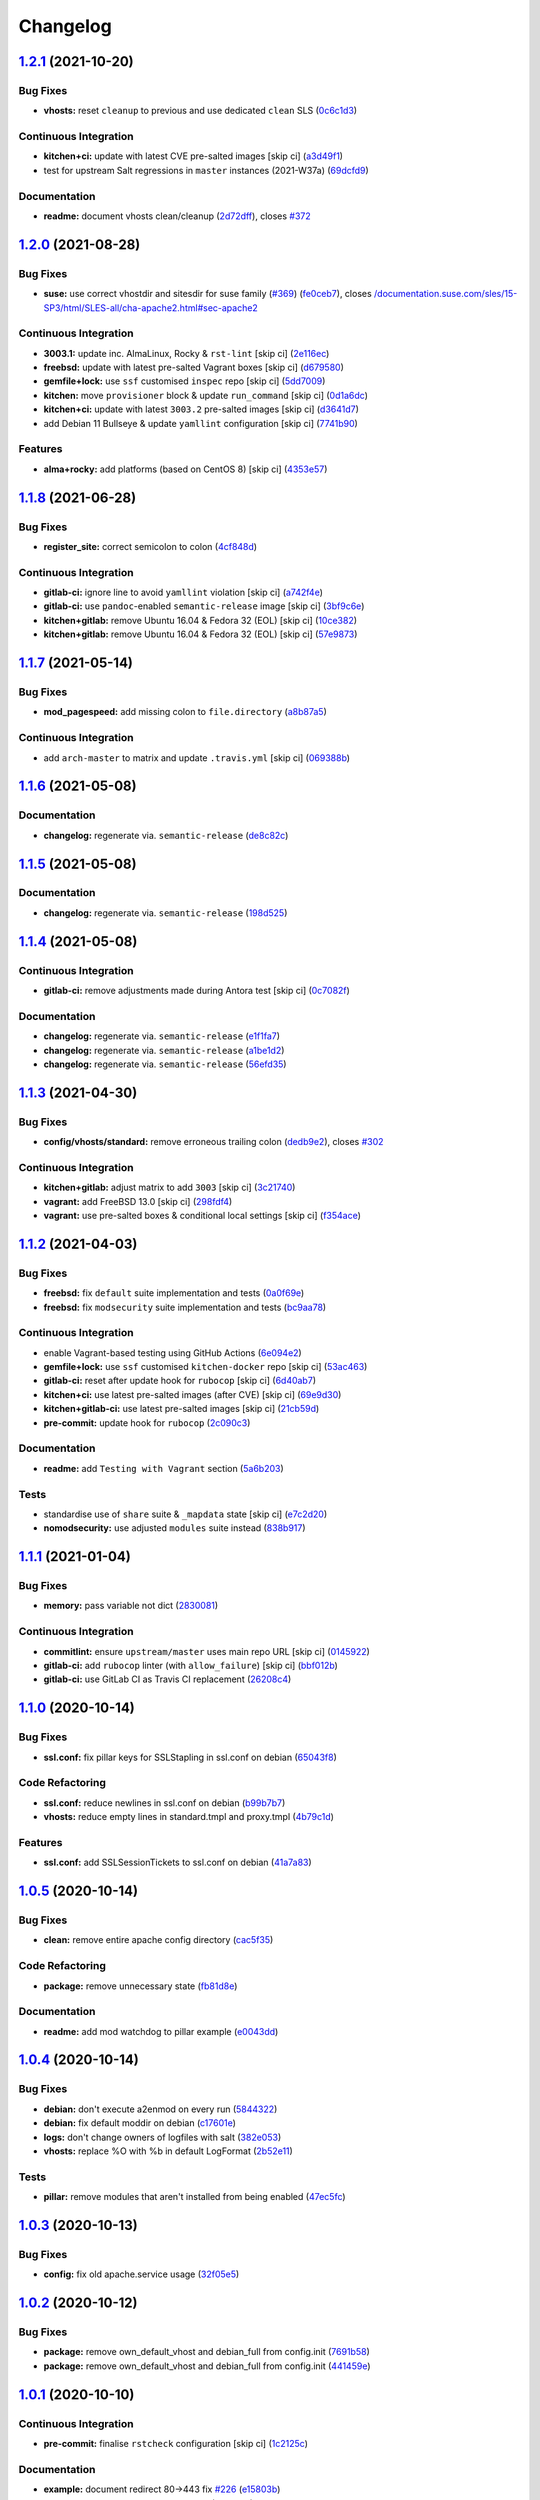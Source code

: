 
Changelog
=========

`1.2.1 <https://github.com/saltstack-formulas/apache-formula/compare/v1.2.0...v1.2.1>`_ (2021-10-20)
--------------------------------------------------------------------------------------------------------

Bug Fixes
^^^^^^^^^


* **vhosts:** reset ``cleanup`` to previous and use dedicated ``clean`` SLS (\ `0c6c1d3 <https://github.com/saltstack-formulas/apache-formula/commit/0c6c1d36e261ae6f851cb9b6ed2d1319af460a73>`_\ )

Continuous Integration
^^^^^^^^^^^^^^^^^^^^^^


* **kitchen+ci:** update with latest CVE pre-salted images [skip ci] (\ `a3d49f1 <https://github.com/saltstack-formulas/apache-formula/commit/a3d49f185274efc6d1530580daf03b1ad2be0e2d>`_\ )
* test for upstream Salt regressions in ``master`` instances (2021-W37a) (\ `69dcfd9 <https://github.com/saltstack-formulas/apache-formula/commit/69dcfd9c3bf49416e6c77d8e982446d99af3b95c>`_\ )

Documentation
^^^^^^^^^^^^^


* **readme:** document vhosts clean/cleanup (\ `2d72dff <https://github.com/saltstack-formulas/apache-formula/commit/2d72dff82bdcf9c0d30f6735c315a655ebea483d>`_\ ), closes `#372 <https://github.com/saltstack-formulas/apache-formula/issues/372>`_

`1.2.0 <https://github.com/saltstack-formulas/apache-formula/compare/v1.1.8...v1.2.0>`_ (2021-08-28)
--------------------------------------------------------------------------------------------------------

Bug Fixes
^^^^^^^^^


* **suse:** use correct vhostdir and sitesdir for suse family (\ `#369 <https://github.com/saltstack-formulas/apache-formula/issues/369>`_\ ) (\ `fe0ceb7 <https://github.com/saltstack-formulas/apache-formula/commit/fe0ceb78b7d4e9f67bc4d5b684b847bdcc604b20>`_\ ), closes `/documentation.suse.com/sles/15-SP3/html/SLES-all/cha-apache2.html#sec-apache2 <https://github.com//documentation.suse.com/sles/15-SP3/html/SLES-all/cha-apache2.html/issues/sec-apache2>`_

Continuous Integration
^^^^^^^^^^^^^^^^^^^^^^


* **3003.1:** update inc. AlmaLinux, Rocky & ``rst-lint`` [skip ci] (\ `2e116ec <https://github.com/saltstack-formulas/apache-formula/commit/2e116ec4123b846edd85b651c9634e03cb102abf>`_\ )
* **freebsd:** update with latest pre-salted Vagrant boxes [skip ci] (\ `d679580 <https://github.com/saltstack-formulas/apache-formula/commit/d67958043df41515350a4b02c5de81e0d83eb813>`_\ )
* **gemfile+lock:** use ``ssf`` customised ``inspec`` repo [skip ci] (\ `5dd7009 <https://github.com/saltstack-formulas/apache-formula/commit/5dd700944b413411fc3557063125f22c1eb6f62a>`_\ )
* **kitchen:** move ``provisioner`` block & update ``run_command`` [skip ci] (\ `0d1a6dc <https://github.com/saltstack-formulas/apache-formula/commit/0d1a6dc75d1a781518bf4d7262dbfb4cfbc2c0b9>`_\ )
* **kitchen+ci:** update with latest ``3003.2`` pre-salted images [skip ci] (\ `d3641d7 <https://github.com/saltstack-formulas/apache-formula/commit/d3641d7f0d427d9e8be9d20bd03f84977d1cba22>`_\ )
* add Debian 11 Bullseye & update ``yamllint`` configuration [skip ci] (\ `7741b90 <https://github.com/saltstack-formulas/apache-formula/commit/7741b90ff66719c1abfca3fb306d07ee47cbd4c8>`_\ )

Features
^^^^^^^^


* **alma+rocky:** add platforms (based on CentOS 8) [skip ci] (\ `4353e57 <https://github.com/saltstack-formulas/apache-formula/commit/4353e57a1b652186f552472f16f1b06f8fb4f0a1>`_\ )

`1.1.8 <https://github.com/saltstack-formulas/apache-formula/compare/v1.1.7...v1.1.8>`_ (2021-06-28)
--------------------------------------------------------------------------------------------------------

Bug Fixes
^^^^^^^^^


* **register_site:** correct semicolon to colon (\ `4cf848d <https://github.com/saltstack-formulas/apache-formula/commit/4cf848da05eb558012a465bd6996749982908667>`_\ )

Continuous Integration
^^^^^^^^^^^^^^^^^^^^^^


* **gitlab-ci:** ignore line to avoid ``yamllint`` violation [skip ci] (\ `a742f4e <https://github.com/saltstack-formulas/apache-formula/commit/a742f4ee00c08e7db34c2f3adcb8c90a58c851aa>`_\ )
* **gitlab-ci:** use ``pandoc``\ -enabled ``semantic-release`` image [skip ci] (\ `3bf9c6e <https://github.com/saltstack-formulas/apache-formula/commit/3bf9c6e6a942b86fd16ca4b222bb6a1781f4e09d>`_\ )
* **kitchen+gitlab:** remove Ubuntu 16.04 & Fedora 32 (EOL) [skip ci] (\ `10ce382 <https://github.com/saltstack-formulas/apache-formula/commit/10ce3822dd7ea9868ee986a08e2ccd48bd0026ee>`_\ )
* **kitchen+gitlab:** remove Ubuntu 16.04 & Fedora 32 (EOL) [skip ci] (\ `57e9873 <https://github.com/saltstack-formulas/apache-formula/commit/57e98736247b196ad650528b705379fecf58c835>`_\ )

`1.1.7 <https://github.com/saltstack-formulas/apache-formula/compare/v1.1.6...v1.1.7>`_ (2021-05-14)
--------------------------------------------------------------------------------------------------------

Bug Fixes
^^^^^^^^^


* **mod_pagespeed:** add missing colon to ``file.directory`` (\ `a8b87a5 <https://github.com/saltstack-formulas/apache-formula/commit/a8b87a583e91b7f69cff8485cb56249c3707ce74>`_\ )

Continuous Integration
^^^^^^^^^^^^^^^^^^^^^^


* add ``arch-master`` to matrix and update ``.travis.yml`` [skip ci] (\ `069388b <https://github.com/saltstack-formulas/apache-formula/commit/069388be3a624a91b955227188ddee7c3650045e>`_\ )

`1.1.6 <https://github.com/saltstack-formulas/apache-formula/compare/v1.1.5...v1.1.6>`_ (2021-05-08)
--------------------------------------------------------------------------------------------------------

Documentation
^^^^^^^^^^^^^


* **changelog:** regenerate via. ``semantic-release`` (\ `de8c82c <https://github.com/saltstack-formulas/apache-formula/commit/de8c82c7533e36e720cf2e44c46154cd8cd3f540>`_\ )

`1.1.5 <https://github.com/saltstack-formulas/apache-formula/compare/v1.1.4...v1.1.5>`_ (2021-05-08)
--------------------------------------------------------------------------------------------------------

Documentation
^^^^^^^^^^^^^


* **changelog:** regenerate via. ``semantic-release`` (\ `198d525 <https://github.com/saltstack-formulas/apache-formula/commit/198d525a6a552c8c83842c26f6c74a43ffcd4b79>`_\ )

`1.1.4 <https://github.com/saltstack-formulas/apache-formula/compare/v1.1.3...v1.1.4>`_ (2021-05-08)
--------------------------------------------------------------------------------------------------------

Continuous Integration
^^^^^^^^^^^^^^^^^^^^^^


* **gitlab-ci:** remove adjustments made during Antora test [skip ci] (\ `0c7082f <https://github.com/saltstack-formulas/apache-formula/commit/0c7082f8d911185390e8ab03077f61c6027461f7>`_\ )

Documentation
^^^^^^^^^^^^^


* **changelog:** regenerate via. ``semantic-release`` (\ `e1f1fa7 <https://github.com/saltstack-formulas/apache-formula/commit/e1f1fa7d8f3ea5a8c307badcfe890f96f57c580f>`_\ )
* **changelog:** regenerate via. ``semantic-release`` (\ `a1be1d2 <https://github.com/saltstack-formulas/apache-formula/commit/a1be1d21dceb304278e680a5ade56c51882e4a0b>`_\ )
* **changelog:** regenerate via. ``semantic-release`` (\ `56efd35 <https://github.com/saltstack-formulas/apache-formula/commit/56efd35f85fe049b4cdcbd082e38d547bd306a39>`_\ )

`1.1.3 <https://github.com/saltstack-formulas/apache-formula/compare/v1.1.2...v1.1.3>`_ (2021-04-30)
--------------------------------------------------------------------------------------------------------

Bug Fixes
^^^^^^^^^


* **config/vhosts/standard:** remove erroneous trailing colon (\ `dedb9e2 <https://github.com/saltstack-formulas/apache-formula/commit/dedb9e2f400aa9d391ae39c22f8a4fec1e7bc220>`_\ ), closes `#302 <https://github.com/saltstack-formulas/apache-formula/issues/302>`_

Continuous Integration
^^^^^^^^^^^^^^^^^^^^^^


* **kitchen+gitlab:** adjust matrix to add ``3003`` [skip ci] (\ `3c21740 <https://github.com/saltstack-formulas/apache-formula/commit/3c21740ba52fa5c2b5cf39cddce6a42d13d17988>`_\ )
* **vagrant:** add FreeBSD 13.0 [skip ci] (\ `298fdf4 <https://github.com/saltstack-formulas/apache-formula/commit/298fdf4fb569a3d1d4a9dadedb4c3924bcb8cc9a>`_\ )
* **vagrant:** use pre-salted boxes & conditional local settings [skip ci] (\ `f354ace <https://github.com/saltstack-formulas/apache-formula/commit/f354ace8e7d328580a60dbc09703ddc54a6af0a0>`_\ )

`1.1.2 <https://github.com/saltstack-formulas/apache-formula/compare/v1.1.1...v1.1.2>`_ (2021-04-03)
--------------------------------------------------------------------------------------------------------

Bug Fixes
^^^^^^^^^


* **freebsd:** fix ``default`` suite implementation and tests (\ `0a0f69e <https://github.com/saltstack-formulas/apache-formula/commit/0a0f69ee2fc8168696f9f9c4ae786389ff894615>`_\ )
* **freebsd:** fix ``modsecurity`` suite implementation and tests (\ `bc9aa78 <https://github.com/saltstack-formulas/apache-formula/commit/bc9aa78437d14cf26605f58a3c1e17caed8f05bc>`_\ )

Continuous Integration
^^^^^^^^^^^^^^^^^^^^^^


* enable Vagrant-based testing using GitHub Actions (\ `6e094e2 <https://github.com/saltstack-formulas/apache-formula/commit/6e094e2527748cd4d72690b9289836b17f9289c7>`_\ )
* **gemfile+lock:** use ``ssf`` customised ``kitchen-docker`` repo [skip ci] (\ `53ac463 <https://github.com/saltstack-formulas/apache-formula/commit/53ac4638f3b902c1fd65a64d4344387e26c466c1>`_\ )
* **gitlab-ci:** reset after update hook for ``rubocop`` [skip ci] (\ `6d40ab7 <https://github.com/saltstack-formulas/apache-formula/commit/6d40ab7634a42048a0f2b3f2e1173cf2da2a8716>`_\ )
* **kitchen+ci:** use latest pre-salted images (after CVE) [skip ci] (\ `69e9d30 <https://github.com/saltstack-formulas/apache-formula/commit/69e9d304fb7d637df1856e0d8ab66be7ddce86c4>`_\ )
* **kitchen+gitlab-ci:** use latest pre-salted images [skip ci] (\ `21cb59d <https://github.com/saltstack-formulas/apache-formula/commit/21cb59daa2f70ce6cc46f8d241fb6032c932746c>`_\ )
* **pre-commit:** update hook for ``rubocop`` (\ `2c090c3 <https://github.com/saltstack-formulas/apache-formula/commit/2c090c3a835e42bd07f0788f4b0965f1c3405662>`_\ )

Documentation
^^^^^^^^^^^^^


* **readme:** add ``Testing with Vagrant`` section (\ `5a6b203 <https://github.com/saltstack-formulas/apache-formula/commit/5a6b203bb18f9f28146f33af8175fc3b8c059077>`_\ )

Tests
^^^^^


* standardise use of ``share`` suite & ``_mapdata`` state [skip ci] (\ `e7c2d20 <https://github.com/saltstack-formulas/apache-formula/commit/e7c2d20f06f23a5ce8a5edaae513775aca0914ab>`_\ )
* **nomodsecurity:** use adjusted ``modules`` suite instead (\ `838b917 <https://github.com/saltstack-formulas/apache-formula/commit/838b9172217c5e067ea0e4a6d2f155ecd1a4b053>`_\ )

`1.1.1 <https://github.com/saltstack-formulas/apache-formula/compare/v1.1.0...v1.1.1>`_ (2021-01-04)
--------------------------------------------------------------------------------------------------------

Bug Fixes
^^^^^^^^^


* **memory:** pass variable not dict (\ `2830081 <https://github.com/saltstack-formulas/apache-formula/commit/28300814fc0a83244ab64a4a87f104d67de4ac53>`_\ )

Continuous Integration
^^^^^^^^^^^^^^^^^^^^^^


* **commitlint:** ensure ``upstream/master`` uses main repo URL [skip ci] (\ `0145922 <https://github.com/saltstack-formulas/apache-formula/commit/0145922b52f21469c00c85bf46503411ffd11c56>`_\ )
* **gitlab-ci:** add ``rubocop`` linter (with ``allow_failure``\ ) [skip ci] (\ `bbf012b <https://github.com/saltstack-formulas/apache-formula/commit/bbf012b82eed50db3c35cb25a10d9ca36e40487b>`_\ )
* **gitlab-ci:** use GitLab CI as Travis CI replacement (\ `26208c4 <https://github.com/saltstack-formulas/apache-formula/commit/26208c47c644608b00adfa8474616305e7a55e36>`_\ )

`1.1.0 <https://github.com/saltstack-formulas/apache-formula/compare/v1.0.5...v1.1.0>`_ (2020-10-14)
--------------------------------------------------------------------------------------------------------

Bug Fixes
^^^^^^^^^


* **ssl.conf:** fix pillar keys for SSLStapling in ssl.conf on debian (\ `65043f8 <https://github.com/saltstack-formulas/apache-formula/commit/65043f8a6142f7b9988cd406988b524aa9f0a1f2>`_\ )

Code Refactoring
^^^^^^^^^^^^^^^^


* **ssl.conf:** reduce newlines in ssl.conf on debian (\ `b99b7b7 <https://github.com/saltstack-formulas/apache-formula/commit/b99b7b71add9fc1102d1b62eafada8358dfd5e68>`_\ )
* **vhosts:** reduce empty lines in standard.tmpl and proxy.tmpl (\ `4b79c1d <https://github.com/saltstack-formulas/apache-formula/commit/4b79c1dddb1999452b618153792a8710bedbb76e>`_\ )

Features
^^^^^^^^


* **ssl.conf:** add SSLSessionTickets to ssl.conf on debian (\ `41a7a83 <https://github.com/saltstack-formulas/apache-formula/commit/41a7a83af0bf1bf4d4dde0f8ea522135dd721738>`_\ )

`1.0.5 <https://github.com/saltstack-formulas/apache-formula/compare/v1.0.4...v1.0.5>`_ (2020-10-14)
--------------------------------------------------------------------------------------------------------

Bug Fixes
^^^^^^^^^


* **clean:** remove entire apache config directory (\ `cac5f35 <https://github.com/saltstack-formulas/apache-formula/commit/cac5f357a47d1bdd40371aca97181b490430c158>`_\ )

Code Refactoring
^^^^^^^^^^^^^^^^


* **package:** remove unnecessary state (\ `fb81d8e <https://github.com/saltstack-formulas/apache-formula/commit/fb81d8e69450702bcd3eaa6e5243fce02715c819>`_\ )

Documentation
^^^^^^^^^^^^^


* **readme:** add mod watchdog to pillar example (\ `e0043dd <https://github.com/saltstack-formulas/apache-formula/commit/e0043dd7bafcab1b87822d0c831b91e10936b291>`_\ )

`1.0.4 <https://github.com/saltstack-formulas/apache-formula/compare/v1.0.3...v1.0.4>`_ (2020-10-14)
--------------------------------------------------------------------------------------------------------

Bug Fixes
^^^^^^^^^


* **debian:** don't execute a2enmod on every run (\ `5844322 <https://github.com/saltstack-formulas/apache-formula/commit/5844322de46b82cad6beedd2b99c8808df8f2485>`_\ )
* **debian:** fix default moddir on debian (\ `c17601e <https://github.com/saltstack-formulas/apache-formula/commit/c17601ee42cc4aa0222ec60e8ec3176d902b32f1>`_\ )
* **logs:** don't change owners of logfiles with salt (\ `382e053 <https://github.com/saltstack-formulas/apache-formula/commit/382e053c58c1b4e4f3ceb1af8fd75e2f56f6d153>`_\ )
* **vhosts:** replace %O with %b in default LogFormat (\ `2b52e11 <https://github.com/saltstack-formulas/apache-formula/commit/2b52e11a8a91b0837a442bac816e7383dbe6fb13>`_\ )

Tests
^^^^^


* **pillar:** remove modules that aren't installed from being enabled (\ `47ec5fc <https://github.com/saltstack-formulas/apache-formula/commit/47ec5fcc343ea889898e2418cd7c03a4a75c8f87>`_\ )

`1.0.3 <https://github.com/saltstack-formulas/apache-formula/compare/v1.0.2...v1.0.3>`_ (2020-10-13)
--------------------------------------------------------------------------------------------------------

Bug Fixes
^^^^^^^^^


* **config:** fix old apache.service usage (\ `32f05e5 <https://github.com/saltstack-formulas/apache-formula/commit/32f05e5a66940ad86ce21831598c478b7099ed3a>`_\ )

`1.0.2 <https://github.com/saltstack-formulas/apache-formula/compare/v1.0.1...v1.0.2>`_ (2020-10-12)
--------------------------------------------------------------------------------------------------------

Bug Fixes
^^^^^^^^^


* **package:** remove own_default_vhost and debian_full from config.init (\ `7691b58 <https://github.com/saltstack-formulas/apache-formula/commit/7691b589d7a1b0a87aaf9b13282e6ca154c5787c>`_\ )
* **package:** remove own_default_vhost and debian_full from config.init (\ `441459e <https://github.com/saltstack-formulas/apache-formula/commit/441459e56f3a8b091671839042efae2d7020380d>`_\ )

`1.0.1 <https://github.com/saltstack-formulas/apache-formula/compare/v1.0.0...v1.0.1>`_ (2020-10-10)
--------------------------------------------------------------------------------------------------------

Continuous Integration
^^^^^^^^^^^^^^^^^^^^^^


* **pre-commit:** finalise ``rstcheck`` configuration [skip ci] (\ `1c2125c <https://github.com/saltstack-formulas/apache-formula/commit/1c2125c251016097e7d2c0694bf0245a3644605e>`_\ )

Documentation
^^^^^^^^^^^^^


* **example:** document redirect 80->443 fix `#226 <https://github.com/saltstack-formulas/apache-formula/issues/226>`_ (\ `e15803b <https://github.com/saltstack-formulas/apache-formula/commit/e15803b4b12df2b6e625673409bc854b1d1dd751>`_\ )
* **readme:** fix ``rstcheck`` violation [skip ci] (\ `2747e35 <https://github.com/saltstack-formulas/apache-formula/commit/2747e35ce1e49d46a1fd5f8613ce73517aaed095>`_\ ), closes `/travis-ci.org/github/myii/apache-formula/builds/731605038#L255 <https://github.com//travis-ci.org/github/myii/apache-formula/builds/731605038/issues/L255>`_

`1.0.0 <https://github.com/saltstack-formulas/apache-formula/compare/v0.41.1...v1.0.0>`_ (2020-10-05)
---------------------------------------------------------------------------------------------------------

Code Refactoring
^^^^^^^^^^^^^^^^


* **formula:** align to template-formula & improve ci features (\ `47818fc <https://github.com/saltstack-formulas/apache-formula/commit/47818fc360fc87c94f51f2c2c7ff9317d4ecf875>`_\ )

Continuous Integration
^^^^^^^^^^^^^^^^^^^^^^


* **pre-commit:** add to formula [skip ci] (\ `5532ed7 <https://github.com/saltstack-formulas/apache-formula/commit/5532ed7a5b1c9afb5ca4348d3984c5ff357bacad>`_\ )
* **pre-commit:** enable/disable ``rstcheck`` as relevant [skip ci] (\ `233111a <https://github.com/saltstack-formulas/apache-formula/commit/233111af11dd25b573928e746f19b06bcdbf19b9>`_\ )

BREAKING CHANGES
^^^^^^^^^^^^^^^^


* **formula:** 'apache.sls' converted to new style 'init.ssl'
* **formula:** "logrotate.sls" became "config/logrotate.sls"
* **formula:** "debian_full.sls" became "config/debian_full.sls"
* **formula:** "flags.sls" became "config/flags.sls"
* **formula:** "manage_security" became "config/manage_security.sls"
* **formula:** "mod\ **.sls" became "config/mod*\ *.sls"
* **formula:** "no_default_host.sls" became "config/no_default_host.sls"
* **formula:** "own_default_host.sls" became "config/own_default_host.sls"
* **formula:** "register_site.sls" became "config/register_site.sls"
* **formula:** "server_status.sls" became "config/server_status.sls"
* **formula:** "vhosts/" became "config/vhosts/"
* **formula:** "mod_security/" became "config/mod_security/"

NOT-BREAKING CHANGE: 'config.sls' became 'config/init.sls'
NOT-BREAKING CHANGE: 'uninstall.sls' symlinked to 'clean.sls'

`0.41.1 <https://github.com/saltstack-formulas/apache-formula/compare/v0.41.0...v0.41.1>`_ (2020-07-20)
-----------------------------------------------------------------------------------------------------------

Bug Fixes
^^^^^^^^^


* **server-status:** enable module in Debian family (\ `632802a <https://github.com/saltstack-formulas/apache-formula/commit/632802a5a946d2f05c40d9038d6f2ad596fafc58>`_\ )
* **server-status:** manage module in debian (\ `eafa419 <https://github.com/saltstack-formulas/apache-formula/commit/eafa4196d9495bc975c7e1e7036969bdaba1441d>`_\ )

Tests
^^^^^


* **default+modules:** add modules' tests suite (\ `b253625 <https://github.com/saltstack-formulas/apache-formula/commit/b25362535ae01dd140218b131a8e991d3a10cbe5>`_\ )

`0.41.0 <https://github.com/saltstack-formulas/apache-formula/compare/v0.40.0...v0.41.0>`_ (2020-07-16)
-----------------------------------------------------------------------------------------------------------

Features
^^^^^^^^


* **vhosts/standard:** add support for ScriptAlias in standard vhost (\ `b88b437 <https://github.com/saltstack-formulas/apache-formula/commit/b88b437308ff5d6bc504dabf9b69153db89f5b10>`_\ )

`0.40.0 <https://github.com/saltstack-formulas/apache-formula/compare/v0.39.5...v0.40.0>`_ (2020-07-16)
-----------------------------------------------------------------------------------------------------------

Features
^^^^^^^^


* **redhat/apache-2.x.config.jinja:** allow override of default_charset (\ `648f589 <https://github.com/saltstack-formulas/apache-formula/commit/648f589cc30684550c972d9cc4087e9e8b3fdc80>`_\ )

`0.39.5 <https://github.com/saltstack-formulas/apache-formula/compare/v0.39.4...v0.39.5>`_ (2020-06-21)
-----------------------------------------------------------------------------------------------------------

Bug Fixes
^^^^^^^^^


* **vhosts/cleanup:** check ``sites-enabled`` dir exists before listing it (\ `88373e3 <https://github.com/saltstack-formulas/apache-formula/commit/88373e38f55eab61cf1c4edc68324f3da48f7646>`_\ ), closes `#278 <https://github.com/saltstack-formulas/apache-formula/issues/278>`_

Continuous Integration
^^^^^^^^^^^^^^^^^^^^^^


* **gemfile.lock:** add to repo with updated ``Gemfile`` [skip ci] (\ `61b903e <https://github.com/saltstack-formulas/apache-formula/commit/61b903e7803eb80b50130834b90ca86d26b9d6c8>`_\ )
* **kitchen:** use ``saltimages`` Docker Hub where available [skip ci] (\ `6895fb9 <https://github.com/saltstack-formulas/apache-formula/commit/6895fb9764e9cebcbbff05763e367401d6cad959>`_\ )
* **kitchen+travis:** remove ``master-py2-arch-base-latest`` [skip ci] (\ `16bb1b0 <https://github.com/saltstack-formulas/apache-formula/commit/16bb1b06e351efdf9994676de38dec7b0ecd639d>`_\ )
* **travis:** add notifications => zulip [skip ci] (\ `2417a75 <https://github.com/saltstack-formulas/apache-formula/commit/2417a75fe218bd04c719f8eb2e2a7e402a20928e>`_\ )
* **workflows/commitlint:** add to repo [skip ci] (\ `2ce966d <https://github.com/saltstack-formulas/apache-formula/commit/2ce966d031e9044e8794dc93f605ce780fd99f12>`_\ )

`0.39.4 <https://github.com/saltstack-formulas/apache-formula/compare/v0.39.3...v0.39.4>`_ (2020-04-02)
-----------------------------------------------------------------------------------------------------------

Bug Fixes
^^^^^^^^^


* **mod_ssl:** update mod_ssl package variable to prevent clashes (\ `5591be2 <https://github.com/saltstack-formulas/apache-formula/commit/5591be26fddd234ebaed0e024969c45b6536ba82>`_\ )

`0.39.3 <https://github.com/saltstack-formulas/apache-formula/compare/v0.39.2...v0.39.3>`_ (2020-04-02)
-----------------------------------------------------------------------------------------------------------

Bug Fixes
^^^^^^^^^


* **debian:** generate remoteip conf before a2enconf (\ `1ed69f6 <https://github.com/saltstack-formulas/apache-formula/commit/1ed69f6c6fab0eb583949105e9e29e58b6ba32a3>`_\ )

Continuous Integration
^^^^^^^^^^^^^^^^^^^^^^


* **kitchen:** avoid using bootstrap for ``master`` instances [skip ci] (\ `275b5d5 <https://github.com/saltstack-formulas/apache-formula/commit/275b5d5e69fa79f1010852d65f0fcb65cadf735d>`_\ )
* **travis:** use ``major.minor`` for ``semantic-release`` version [skip ci] (\ `08cced2 <https://github.com/saltstack-formulas/apache-formula/commit/08cced29134ca47824e82ee6afa794233cdb5faa>`_\ )

`0.39.2 <https://github.com/saltstack-formulas/apache-formula/compare/v0.39.1...v0.39.2>`_ (2019-12-20)
-----------------------------------------------------------------------------------------------------------

Bug Fixes
^^^^^^^^^


* **redhat:** add user & group lookup to configs (\ `36ad2b2 <https://github.com/saltstack-formulas/apache-formula/commit/36ad2b24424936a4badeb7b4b2b26ee0d39e55f2>`_\ )

`0.39.1 <https://github.com/saltstack-formulas/apache-formula/compare/v0.39.0...v0.39.1>`_ (2019-12-20)
-----------------------------------------------------------------------------------------------------------

Bug Fixes
^^^^^^^^^


* **mod_mpm:** cast to int to avoid Jinja type mismatch error (\ `21045c7 <https://github.com/saltstack-formulas/apache-formula/commit/21045c7a7b46d639c2d81c5793ad6e6d9d34b66b>`_\ )

`0.39.0 <https://github.com/saltstack-formulas/apache-formula/compare/v0.38.2...v0.39.0>`_ (2019-12-20)
-----------------------------------------------------------------------------------------------------------

Continuous Integration
^^^^^^^^^^^^^^^^^^^^^^


* **gemfile:** restrict ``train`` gem version until upstream fix [skip ci] (\ `13be6f9 <https://github.com/saltstack-formulas/apache-formula/commit/13be6f9fac5aae55c48f74c784335c61d7fbaaf2>`_\ )
* **travis:** apply changes from build config validation [skip ci] (\ `0aac479 <https://github.com/saltstack-formulas/apache-formula/commit/0aac479c253f95b7fdcb1505476638c2d703bc77>`_\ )
* **travis:** opt-in to ``dpl v2`` to complete build config validation (\ `19e90ea <https://github.com/saltstack-formulas/apache-formula/commit/19e90ea2d6ef91118ebf59817ef4c91ad876af54>`_\ )
* **travis:** quote pathspecs used with ``git ls-files`` [skip ci] (\ `6608ddf <https://github.com/saltstack-formulas/apache-formula/commit/6608ddf8c5a361b93e6a44658ab1e306953566bf>`_\ )
* **travis:** run ``shellcheck`` during lint job [skip ci] (\ `2ff6b2f <https://github.com/saltstack-formulas/apache-formula/commit/2ff6b2f17e1fd48b5f0a4156c2dbd90f07f27025>`_\ )
* **travis:** use build config validation (beta) [skip ci] (\ `73160b2 <https://github.com/saltstack-formulas/apache-formula/commit/73160b249124df6bbd36b113df71724c019a118f>`_\ )

Features
^^^^^^^^


* **server-status:** allow remote servers to reach server-status page (\ `a3c0022 <https://github.com/saltstack-formulas/apache-formula/commit/a3c0022d7988eee0ec43d939bced91dee9fec0e1>`_\ )

`0.38.2 <https://github.com/saltstack-formulas/apache-formula/compare/v0.38.1...v0.38.2>`_ (2019-11-07)
-----------------------------------------------------------------------------------------------------------

Bug Fixes
^^^^^^^^^


* **apache/modules.sls:** fix duplicated ID (\ `57afd71 <https://github.com/saltstack-formulas/apache-formula/commit/57afd71627eb554138c8d5ec9cc790d899ed80ff>`_\ )

`0.38.1 <https://github.com/saltstack-formulas/apache-formula/compare/v0.38.0...v0.38.1>`_ (2019-11-05)
-----------------------------------------------------------------------------------------------------------

Bug Fixes
^^^^^^^^^


* **mod_perl2.sls:** fix a2enmod perl2 error (\ `fba8d21 <https://github.com/saltstack-formulas/apache-formula/commit/fba8d217944c8b5a0abf19cdbae7d41d1ec5bf2e>`_\ )
* **release.config.js:** use full commit hash in commit link [skip ci] (\ `dc5593c <https://github.com/saltstack-formulas/apache-formula/commit/dc5593cfdf775e065ea5f680f2ed2b6b7c80d8ed>`_\ )

Continuous Integration
^^^^^^^^^^^^^^^^^^^^^^


* **kitchen:** use ``debian-10-master-py3`` instead of ``develop`` [skip ci] (\ `09d82a5 <https://github.com/saltstack-formulas/apache-formula/commit/09d82a581caa09298d3d99ded215c5e45c5b619f>`_\ )
* **kitchen:** use ``develop`` image until ``master`` is ready (\ ``amazonlinux``\ ) [skip ci] (\ `d0bf6f3 <https://github.com/saltstack-formulas/apache-formula/commit/d0bf6f37969a9a97a6e368278e0f9eb40431f2f1>`_\ )
* **kitchen+travis:** upgrade matrix after ``2019.2.2`` release [skip ci] (\ `fc0f869 <https://github.com/saltstack-formulas/apache-formula/commit/fc0f869b78ef56369e1cfb6ff3d62179f703efa0>`_\ )
* **travis:** update ``salt-lint`` config for ``v0.0.10`` [skip ci] (\ `2622d48 <https://github.com/saltstack-formulas/apache-formula/commit/2622d48b4ccb01cd70555d46759d79d82d1db7bf>`_\ )

Performance Improvements
^^^^^^^^^^^^^^^^^^^^^^^^


* **travis:** improve ``salt-lint`` invocation [skip ci] (\ `bf75770 <https://github.com/saltstack-formulas/apache-formula/commit/bf7577022040a155de8b3ab4f557dd05484d278c>`_\ )

`0.38.0 <https://github.com/saltstack-formulas/apache-formula/compare/v0.37.4...v0.38.0>`_ (2019-10-20)
-----------------------------------------------------------------------------------------------------------

Bug Fixes
^^^^^^^^^


* **apache-2.2.config.jinja:** fix ``salt-lint`` errors (\ ` <https://github.com/saltstack-formulas/apache-formula/commit/f4045ef>`_\ )
* **apache-2.4.config.jinja:** fix ``salt-lint`` errors (\ ` <https://github.com/saltstack-formulas/apache-formula/commit/e2c1c2e>`_\ )
* **flags.sls:** fix ``salt-lint`` errors (\ ` <https://github.com/saltstack-formulas/apache-formula/commit/a146c59>`_\ )
* **init.sls:** fix ``salt-lint`` errors (\ ` <https://github.com/saltstack-formulas/apache-formula/commit/8465eb4>`_\ )
* **map.jinja:** fix ``salt-lint`` errors (\ ` <https://github.com/saltstack-formulas/apache-formula/commit/d011324>`_\ )
* **mod_geoip.sls:** fix ``salt-lint`` errors (\ ` <https://github.com/saltstack-formulas/apache-formula/commit/e55ef9b>`_\ )
* **modsecurity.conf.jinja:** fix ``salt-lint`` errors (\ ` <https://github.com/saltstack-formulas/apache-formula/commit/2a79d05>`_\ )
* **modules.sls:** fix ``salt-lint`` errors (\ ` <https://github.com/saltstack-formulas/apache-formula/commit/55d11f8>`_\ )
* **server_status.sls:** fix ``salt-lint`` errors (\ ` <https://github.com/saltstack-formulas/apache-formula/commit/da9a592>`_\ )
* **uninstall.sls:** fix ``salt-lint`` errors (\ ` <https://github.com/saltstack-formulas/apache-formula/commit/ed7dc7b>`_\ )
* **vhosts/cleanup.sls:** fix ``salt-lint`` errors (\ ` <https://github.com/saltstack-formulas/apache-formula/commit/b0bbd0b>`_\ )
* **vhosts/minimal.tmpl:** fix ``salt-lint`` errors (\ ` <https://github.com/saltstack-formulas/apache-formula/commit/146dc67>`_\ )
* **vhosts/proxy.tmpl:** fix ``salt-lint`` errors (\ ` <https://github.com/saltstack-formulas/apache-formula/commit/e7c9fbb>`_\ )
* **vhosts/redirect.tmpl:** fix ``salt-lint`` errors (\ ` <https://github.com/saltstack-formulas/apache-formula/commit/0a41b19>`_\ )
* **vhosts/standard.tmpl:** fix ``salt-lint`` errors (\ ` <https://github.com/saltstack-formulas/apache-formula/commit/1bad58d>`_\ )
* **yamllint:** fix all errors (\ ` <https://github.com/saltstack-formulas/apache-formula/commit/97f6ead>`_\ )

Documentation
^^^^^^^^^^^^^


* **formula:** use standard structure (\ ` <https://github.com/saltstack-formulas/apache-formula/commit/701929d>`_\ )
* **readme:** move to ``docs/`` directory and modify accordingly (\ ` <https://github.com/saltstack-formulas/apache-formula/commit/6933f0e>`_\ )

Features
^^^^^^^^


* **semantic-release:** implement for this formula (\ ` <https://github.com/saltstack-formulas/apache-formula/commit/34d1f7c>`_\ )

Tests
^^^^^


* **mod_security_spec:** convert from Serverspec to InSpec (\ ` <https://github.com/saltstack-formulas/apache-formula/commit/68b971b>`_\ )
